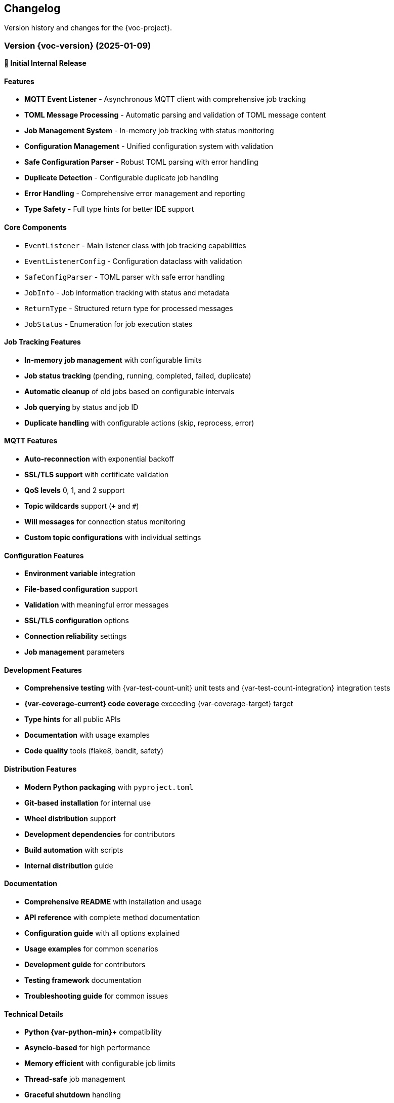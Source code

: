 [[changelog]]
== Changelog

Version history and changes for the {voc-project}.

=== Version {voc-version} (2025-01-09)

*🎉 Initial Internal Release*

==== Features

* **MQTT Event Listener** - Asynchronous MQTT client with comprehensive job tracking
* **TOML Message Processing** - Automatic parsing and validation of TOML message content
* **Job Management System** - In-memory job tracking with status monitoring
* **Configuration Management** - Unified configuration system with validation
* **Safe Configuration Parser** - Robust TOML parsing with error handling
* **Duplicate Detection** - Configurable duplicate job handling
* **Error Handling** - Comprehensive error management and reporting
* **Type Safety** - Full type hints for better IDE support

==== Core Components

* `EventListener` - Main listener class with job tracking capabilities
* `EventListenerConfig` - Configuration dataclass with validation
* `SafeConfigParser` - TOML parser with safe error handling
* `JobInfo` - Job information tracking with status and metadata
* `ReturnType` - Structured return type for processed messages
* `JobStatus` - Enumeration for job execution states

==== Job Tracking Features

* **In-memory job management** with configurable limits
* **Job status tracking** (pending, running, completed, failed, duplicate)
* **Automatic cleanup** of old jobs based on configurable intervals
* **Job querying** by status and job ID
* **Duplicate handling** with configurable actions (skip, reprocess, error)

==== MQTT Features

* **Auto-reconnection** with exponential backoff
* **SSL/TLS support** with certificate validation
* **QoS levels** 0, 1, and 2 support
* **Topic wildcards** support (`+` and `#`)
* **Will messages** for connection status monitoring
* **Custom topic configurations** with individual settings

==== Configuration Features

* **Environment variable** integration
* **File-based configuration** support
* **Validation** with meaningful error messages
* **SSL/TLS configuration** options
* **Connection reliability** settings
* **Job management** parameters

==== Development Features

* **Comprehensive testing** with {var-test-count-unit} unit tests and {var-test-count-integration} integration tests
* **{var-coverage-current} code coverage** exceeding {var-coverage-target} target
* **Type hints** for all public APIs
* **Documentation** with usage examples
* **Code quality** tools (flake8, bandit, safety)

==== Distribution Features

* **Modern Python packaging** with `pyproject.toml`
* **Git-based installation** for internal use
* **Wheel distribution** support
* **Development dependencies** for contributors
* **Build automation** with scripts
* **Internal distribution** guide

==== Documentation

* **Comprehensive README** with installation and usage
* **API reference** with complete method documentation
* **Configuration guide** with all options explained
* **Usage examples** for common scenarios
* **Development guide** for contributors
* **Testing framework** documentation
* **Troubleshooting guide** for common issues

==== Technical Details

* **Python {var-python-min}+** compatibility
* **Asyncio-based** for high performance
* **Memory efficient** with configurable job limits
* **Thread-safe** job management
* **Graceful shutdown** handling

=== Upcoming Features

==== Version 1.1.0 (Planned)

*Planned features for the next release:*

===== Enhanced Job Management

* **Persistent job storage** option for reliability
* **Job priority queues** for different processing priorities
* **Job scheduling** with delayed execution
* **Batch processing** capabilities for improved throughput
* **Job retry mechanisms** with exponential backoff

===== Monitoring and Observability

* **Metrics collection** (Prometheus/StatsD support)
* **Health check endpoints** for monitoring
* **Performance dashboards** integration
* **Distributed tracing** support
* **Custom alerting** based on job failures

===== Advanced Configuration

* **Dynamic configuration** reload without restart
* **Configuration profiles** for different environments
* **Secret management** integration
* **Configuration validation** schemas
* **Hot-swappable processors** for A/B testing

===== Scalability Improvements

* **Horizontal scaling** support
* **Load balancing** across multiple instances
* **Cluster coordination** for distributed processing
* **Message partitioning** strategies
* **Automatic scaling** based on queue depth

===== Developer Experience

* **Plugin system** for extensibility
* **Custom serializers** beyond TOML
* **Message transformation** pipelines
* **Development mode** with enhanced debugging
* **Configuration wizard** for easy setup

=== Version History Guidelines

==== Semantic Versioning

The project follows semantic versioning (SemVer):

* **MAJOR** version for incompatible API changes
* **MINOR** version for backwards-compatible functionality additions
* **PATCH** version for backwards-compatible bug fixes

==== Release Types

===== Major Releases (x.0.0)

* Breaking API changes
* Major architecture updates
* Significant new features
* Migration guides provided

===== Minor Releases (x.y.0)

* New features and capabilities
* Performance improvements
* New configuration options
* Backwards compatibility maintained

===== Patch Releases (x.y.z)

* Bug fixes
* Security updates
* Documentation improvements
* Performance optimizations

==== Change Categories

Changes are categorized as:

* **Features** - New functionality and capabilities
* **Improvements** - Enhancements to existing features
* **Bug Fixes** - Resolution of reported issues
* **Security** - Security-related updates
* **Documentation** - Documentation updates and improvements
* **Development** - Changes affecting developers and contributors
* **Infrastructure** - Build, CI/CD, and deployment changes

=== Migration Guidelines

==== Future API Changes

*Guidelines for handling future breaking changes:*

===== Deprecation Policy

. **Advance notice** - Deprecated features announced in minor releases
. **Deprecation period** - Minimum 2 minor versions before removal
. **Migration guides** - Detailed guides for breaking changes
. **Backwards compatibility** - Maintained during deprecation period

===== Migration Support

. **Automated migration tools** when possible
. **Step-by-step guides** for manual migration
. **Example code** showing old vs new approaches
. **Testing strategies** for validation
. **Support channels** for migration assistance

=== Contributing to Changelog

==== For Maintainers

When releasing new versions:

. **Update version numbers** in all relevant files
. **Document all changes** in this changelog
. **Create git tags** for releases
. **Update internal distribution** documentation
. **Notify team** of new releases

==== Change Documentation Format

[source,markdown]
----
=== Version X.Y.Z (YYYY-MM-DD)

*Brief description*

==== Features
* New feature description
* Another new feature

==== Improvements  
* Enhancement description
* Performance improvement

==== Bug Fixes
* Bug fix description
* Security fix description

==== Breaking Changes
* Breaking change with migration guide
----

==== Internal Release Notes

For each release, maintain internal notes including:

* **Performance benchmarks** and comparisons
* **Known issues** and workarounds
* **Deployment considerations** for internal systems
* **Testing coverage** reports
* **Security assessment** results

=== Support Information

==== Version Support

* **Current version** ({voc-version}) - Full support
* **Previous minor** (when available) - Security fixes only
* **Older versions** - Community support through issues

==== End of Life Policy

* **Major versions** - Supported for 2 years after release
* **Minor versions** - Supported until next major release
* **Security fixes** - Backported to supported versions only

==== Upgrade Recommendations

* **Stay current** with latest minor version for new features
* **Plan upgrades** around major releases for breaking changes
* **Test thoroughly** before upgrading production systems
* **Review changelogs** before upgrading

For questions about specific versions or upgrade paths, contact {var-email}. 
